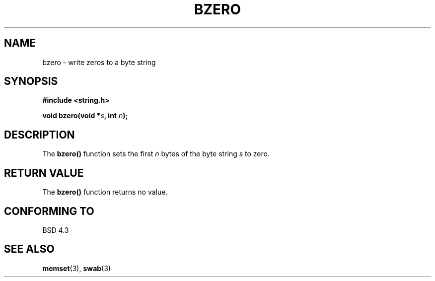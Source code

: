 .\" Copyright 1993 David Metcalfe (david@prism.demon.co.uk)
.\"
.\" Permission is granted to make and distribute verbatim copies of this
.\" manual provided the copyright notice and this permission notice are
.\" preserved on all copies.
.\"
.\" Permission is granted to copy and distribute modified versions of this
.\" manual under the conditions for verbatim copying, provided that the
.\" entire resulting derived work is distributed under the terms of a
.\" permission notice identical to this one
.\" 
.\" Since the Linux kernel and libraries are constantly changing, this
.\" manual page may be incorrect or out-of-date.  The author(s) assume no
.\" responsibility for errors or omissions, or for damages resulting from
.\" the use of the information contained herein.  The author(s) may not
.\" have taken the same level of care in the production of this manual,
.\" which is licensed free of charge, as they might when working
.\" professionally.
.\" 
.\" Formatted or processed versions of this manual, if unaccompanied by
.\" the source, must acknowledge the copyright and authors of this work.
.\"
.\" References consulted:
.\"     Linux libc source code
.\"     Lewine's _POSIX Programmer's Guide_ (O'Reilly & Associates, 1991)
.\"     386BSD man pages
.\" Modified Sat Jul 24 21:28:17 1993 by Rik Faith (faith@cs.unc.edu)
.TH BZERO 3  "April 9, 1993" "GNU" "Linux Programmer's Manual"
.SH NAME
bzero \- write zeros to a byte string
.SH SYNOPSIS
.nf
.B #include <string.h>
.sp
.BI "void bzero(void *" s ", int " n );
.fi
.SH DESCRIPTION
The \fBbzero()\fP function sets the first \fIn\fP bytes of the byte
string \fIs\fP to zero.
.SH "RETURN VALUE"
The \fBbzero()\fP function returns no value.
.SH "CONFORMING TO"
BSD 4.3
.SH "SEE ALSO"
.BR memset "(3), " swab (3)
